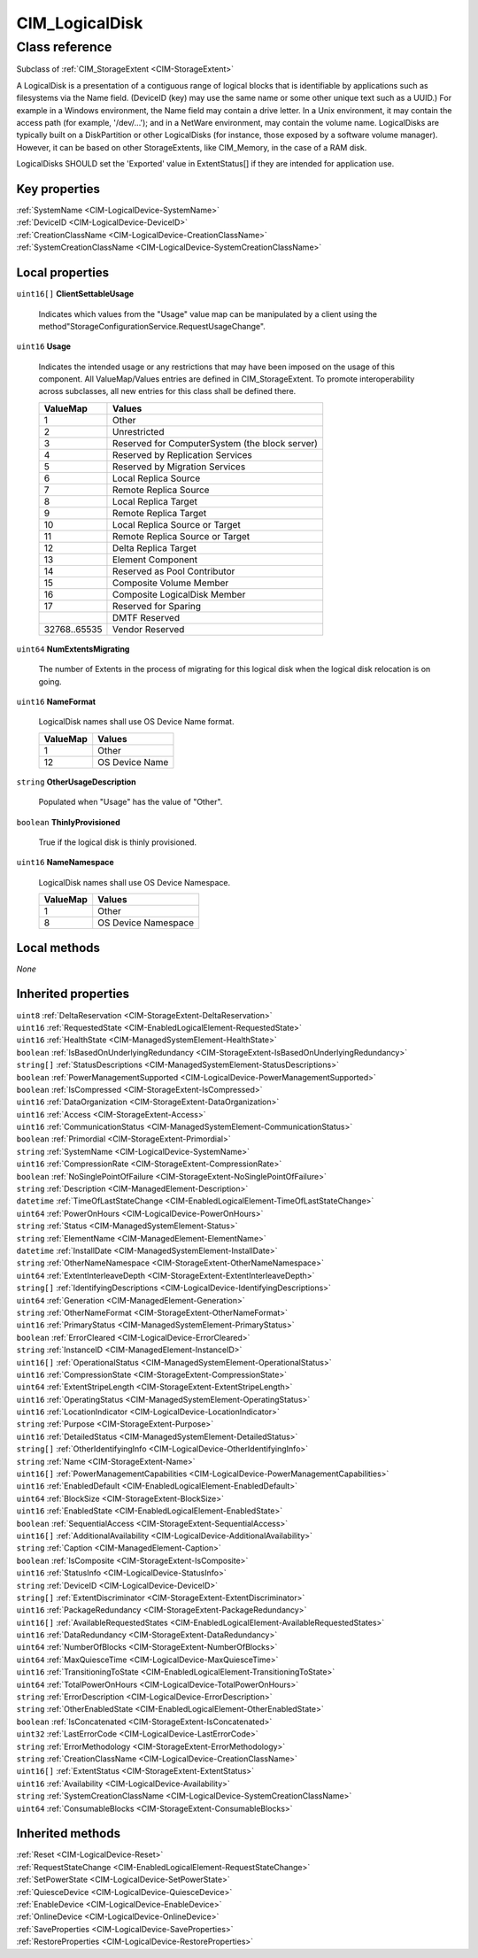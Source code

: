 .. _CIM-LogicalDisk:

CIM_LogicalDisk
---------------

Class reference
===============
Subclass of :ref:`CIM_StorageExtent <CIM-StorageExtent>`

A LogicalDisk is a presentation of a contiguous range of logical blocks that is identifiable by applications such as filesystems via the Name field. (DeviceID (key) may use the same name or some other unique text such as a UUID.) For example in a Windows environment, the Name field may contain a drive letter. In a Unix environment, it may contain the access path (for example, '/dev/...'); and in a NetWare environment, may contain the volume name. LogicalDisks are typically built on a DiskPartition or other LogicalDisks (for instance, those exposed by a software volume manager). However, it can be based on other StorageExtents, like CIM_Memory, in the case of a RAM disk. 



LogicalDisks SHOULD set the 'Exported' value in ExtentStatus[] if they are intended for application use.


Key properties
^^^^^^^^^^^^^^

| :ref:`SystemName <CIM-LogicalDevice-SystemName>`
| :ref:`DeviceID <CIM-LogicalDevice-DeviceID>`
| :ref:`CreationClassName <CIM-LogicalDevice-CreationClassName>`
| :ref:`SystemCreationClassName <CIM-LogicalDevice-SystemCreationClassName>`

Local properties
^^^^^^^^^^^^^^^^

.. _CIM-LogicalDisk-ClientSettableUsage:

``uint16[]`` **ClientSettableUsage**

    Indicates which values from the "Usage" value map can be manipulated by a client using the method"StorageConfigurationService.RequestUsageChange".

    
.. _CIM-LogicalDisk-Usage:

``uint16`` **Usage**

    Indicates the intended usage or any restrictions that may have been imposed on the usage of this component. All ValueMap/Values entries are defined in CIM_StorageExtent. To promote interoperability across subclasses, all new entries for this class shall be defined there.

    
    ============ ==============================================
    ValueMap     Values                                        
    ============ ==============================================
    1            Other                                         
    2            Unrestricted                                  
    3            Reserved for ComputerSystem (the block server)
    4            Reserved by Replication Services              
    5            Reserved by Migration Services                
    6            Local Replica Source                          
    7            Remote Replica Source                         
    8            Local Replica Target                          
    9            Remote Replica Target                         
    10           Local Replica Source or Target                
    11           Remote Replica Source or Target               
    12           Delta Replica Target                          
    13           Element Component                             
    14           Reserved as Pool Contributor                  
    15           Composite Volume Member                       
    16           Composite LogicalDisk Member                  
    17           Reserved for Sparing                          
    ..           DMTF Reserved                                 
    32768..65535 Vendor Reserved                               
    ============ ==============================================
    
.. _CIM-LogicalDisk-NumExtentsMigrating:

``uint64`` **NumExtentsMigrating**

    The number of Extents in the process of migrating for this logical disk when the logical disk relocation is on going.

    
.. _CIM-LogicalDisk-NameFormat:

``uint16`` **NameFormat**

    LogicalDisk names shall use OS Device Name format.

    
    ======== ==============
    ValueMap Values        
    ======== ==============
    1        Other         
    12       OS Device Name
    ======== ==============
    
.. _CIM-LogicalDisk-OtherUsageDescription:

``string`` **OtherUsageDescription**

    Populated when "Usage" has the value of "Other".

    
.. _CIM-LogicalDisk-ThinlyProvisioned:

``boolean`` **ThinlyProvisioned**

    True if the logical disk is thinly provisioned.

    
.. _CIM-LogicalDisk-NameNamespace:

``uint16`` **NameNamespace**

    LogicalDisk names shall use OS Device Namespace.

    
    ======== ===================
    ValueMap Values             
    ======== ===================
    1        Other              
    8        OS Device Namespace
    ======== ===================
    

Local methods
^^^^^^^^^^^^^

*None*

Inherited properties
^^^^^^^^^^^^^^^^^^^^

| ``uint8`` :ref:`DeltaReservation <CIM-StorageExtent-DeltaReservation>`
| ``uint16`` :ref:`RequestedState <CIM-EnabledLogicalElement-RequestedState>`
| ``uint16`` :ref:`HealthState <CIM-ManagedSystemElement-HealthState>`
| ``boolean`` :ref:`IsBasedOnUnderlyingRedundancy <CIM-StorageExtent-IsBasedOnUnderlyingRedundancy>`
| ``string[]`` :ref:`StatusDescriptions <CIM-ManagedSystemElement-StatusDescriptions>`
| ``boolean`` :ref:`PowerManagementSupported <CIM-LogicalDevice-PowerManagementSupported>`
| ``boolean`` :ref:`IsCompressed <CIM-StorageExtent-IsCompressed>`
| ``uint16`` :ref:`DataOrganization <CIM-StorageExtent-DataOrganization>`
| ``uint16`` :ref:`Access <CIM-StorageExtent-Access>`
| ``uint16`` :ref:`CommunicationStatus <CIM-ManagedSystemElement-CommunicationStatus>`
| ``boolean`` :ref:`Primordial <CIM-StorageExtent-Primordial>`
| ``string`` :ref:`SystemName <CIM-LogicalDevice-SystemName>`
| ``uint16`` :ref:`CompressionRate <CIM-StorageExtent-CompressionRate>`
| ``boolean`` :ref:`NoSinglePointOfFailure <CIM-StorageExtent-NoSinglePointOfFailure>`
| ``string`` :ref:`Description <CIM-ManagedElement-Description>`
| ``datetime`` :ref:`TimeOfLastStateChange <CIM-EnabledLogicalElement-TimeOfLastStateChange>`
| ``uint64`` :ref:`PowerOnHours <CIM-LogicalDevice-PowerOnHours>`
| ``string`` :ref:`Status <CIM-ManagedSystemElement-Status>`
| ``string`` :ref:`ElementName <CIM-ManagedElement-ElementName>`
| ``datetime`` :ref:`InstallDate <CIM-ManagedSystemElement-InstallDate>`
| ``string`` :ref:`OtherNameNamespace <CIM-StorageExtent-OtherNameNamespace>`
| ``uint64`` :ref:`ExtentInterleaveDepth <CIM-StorageExtent-ExtentInterleaveDepth>`
| ``string[]`` :ref:`IdentifyingDescriptions <CIM-LogicalDevice-IdentifyingDescriptions>`
| ``uint64`` :ref:`Generation <CIM-ManagedElement-Generation>`
| ``string`` :ref:`OtherNameFormat <CIM-StorageExtent-OtherNameFormat>`
| ``uint16`` :ref:`PrimaryStatus <CIM-ManagedSystemElement-PrimaryStatus>`
| ``boolean`` :ref:`ErrorCleared <CIM-LogicalDevice-ErrorCleared>`
| ``string`` :ref:`InstanceID <CIM-ManagedElement-InstanceID>`
| ``uint16[]`` :ref:`OperationalStatus <CIM-ManagedSystemElement-OperationalStatus>`
| ``uint16`` :ref:`CompressionState <CIM-StorageExtent-CompressionState>`
| ``uint64`` :ref:`ExtentStripeLength <CIM-StorageExtent-ExtentStripeLength>`
| ``uint16`` :ref:`OperatingStatus <CIM-ManagedSystemElement-OperatingStatus>`
| ``uint16`` :ref:`LocationIndicator <CIM-LogicalDevice-LocationIndicator>`
| ``string`` :ref:`Purpose <CIM-StorageExtent-Purpose>`
| ``uint16`` :ref:`DetailedStatus <CIM-ManagedSystemElement-DetailedStatus>`
| ``string[]`` :ref:`OtherIdentifyingInfo <CIM-LogicalDevice-OtherIdentifyingInfo>`
| ``string`` :ref:`Name <CIM-StorageExtent-Name>`
| ``uint16[]`` :ref:`PowerManagementCapabilities <CIM-LogicalDevice-PowerManagementCapabilities>`
| ``uint16`` :ref:`EnabledDefault <CIM-EnabledLogicalElement-EnabledDefault>`
| ``uint64`` :ref:`BlockSize <CIM-StorageExtent-BlockSize>`
| ``uint16`` :ref:`EnabledState <CIM-EnabledLogicalElement-EnabledState>`
| ``boolean`` :ref:`SequentialAccess <CIM-StorageExtent-SequentialAccess>`
| ``uint16[]`` :ref:`AdditionalAvailability <CIM-LogicalDevice-AdditionalAvailability>`
| ``string`` :ref:`Caption <CIM-ManagedElement-Caption>`
| ``boolean`` :ref:`IsComposite <CIM-StorageExtent-IsComposite>`
| ``uint16`` :ref:`StatusInfo <CIM-LogicalDevice-StatusInfo>`
| ``string`` :ref:`DeviceID <CIM-LogicalDevice-DeviceID>`
| ``string[]`` :ref:`ExtentDiscriminator <CIM-StorageExtent-ExtentDiscriminator>`
| ``uint16`` :ref:`PackageRedundancy <CIM-StorageExtent-PackageRedundancy>`
| ``uint16[]`` :ref:`AvailableRequestedStates <CIM-EnabledLogicalElement-AvailableRequestedStates>`
| ``uint16`` :ref:`DataRedundancy <CIM-StorageExtent-DataRedundancy>`
| ``uint64`` :ref:`NumberOfBlocks <CIM-StorageExtent-NumberOfBlocks>`
| ``uint64`` :ref:`MaxQuiesceTime <CIM-LogicalDevice-MaxQuiesceTime>`
| ``uint16`` :ref:`TransitioningToState <CIM-EnabledLogicalElement-TransitioningToState>`
| ``uint64`` :ref:`TotalPowerOnHours <CIM-LogicalDevice-TotalPowerOnHours>`
| ``string`` :ref:`ErrorDescription <CIM-LogicalDevice-ErrorDescription>`
| ``string`` :ref:`OtherEnabledState <CIM-EnabledLogicalElement-OtherEnabledState>`
| ``boolean`` :ref:`IsConcatenated <CIM-StorageExtent-IsConcatenated>`
| ``uint32`` :ref:`LastErrorCode <CIM-LogicalDevice-LastErrorCode>`
| ``string`` :ref:`ErrorMethodology <CIM-StorageExtent-ErrorMethodology>`
| ``string`` :ref:`CreationClassName <CIM-LogicalDevice-CreationClassName>`
| ``uint16[]`` :ref:`ExtentStatus <CIM-StorageExtent-ExtentStatus>`
| ``uint16`` :ref:`Availability <CIM-LogicalDevice-Availability>`
| ``string`` :ref:`SystemCreationClassName <CIM-LogicalDevice-SystemCreationClassName>`
| ``uint64`` :ref:`ConsumableBlocks <CIM-StorageExtent-ConsumableBlocks>`

Inherited methods
^^^^^^^^^^^^^^^^^

| :ref:`Reset <CIM-LogicalDevice-Reset>`
| :ref:`RequestStateChange <CIM-EnabledLogicalElement-RequestStateChange>`
| :ref:`SetPowerState <CIM-LogicalDevice-SetPowerState>`
| :ref:`QuiesceDevice <CIM-LogicalDevice-QuiesceDevice>`
| :ref:`EnableDevice <CIM-LogicalDevice-EnableDevice>`
| :ref:`OnlineDevice <CIM-LogicalDevice-OnlineDevice>`
| :ref:`SaveProperties <CIM-LogicalDevice-SaveProperties>`
| :ref:`RestoreProperties <CIM-LogicalDevice-RestoreProperties>`

